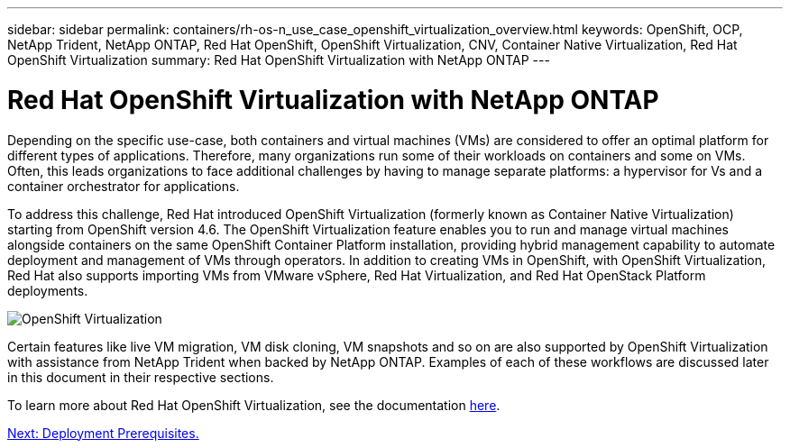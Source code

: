 ---
sidebar: sidebar
permalink: containers/rh-os-n_use_case_openshift_virtualization_overview.html
keywords: OpenShift, OCP, NetApp Trident, NetApp ONTAP, Red Hat OpenShift, OpenShift Virtualization, CNV, Container Native Virtualization, Red Hat OpenShift Virtualization
summary: Red Hat OpenShift Virtualization with NetApp ONTAP
---

= Red Hat OpenShift Virtualization with NetApp ONTAP

:hardbreaks:
:nofooter:
:icons: font
:linkattrs:
:imagesdir: ./../media/

Depending on the specific use-case, both containers and virtual machines (VMs) are considered to offer an optimal platform for different types of applications. Therefore, many organizations run some of their workloads on containers and some on VMs. Often, this leads organizations to face additional challenges by having to manage separate platforms: a hypervisor for Vs and a container orchestrator for applications.

To address this challenge, Red Hat introduced OpenShift Virtualization (formerly known as Container Native Virtualization) starting from OpenShift version 4.6. The OpenShift Virtualization feature enables you to run and manage virtual machines alongside containers on the same OpenShift Container Platform installation, providing hybrid management capability to automate deployment and management of VMs through operators. In addition to creating VMs in OpenShift, with OpenShift Virtualization, Red Hat also supports importing VMs from VMware vSphere, Red Hat Virtualization, and Red Hat OpenStack Platform deployments.

image::redhat_openshift_image44.jpg[OpenShift Virtualization]

Certain features like live VM migration, VM disk cloning, VM snapshots and so on are also supported by OpenShift Virtualization with assistance from NetApp Trident when backed by NetApp ONTAP. Examples of each of these workflows are discussed later in this document in their respective sections.

To learn more about Red Hat OpenShift Virtualization, see the documentation https://www.openshift.com/learn/topics/virtualization/[here].

link:rh-os-n_use_case_openshift_virtualization_deployment_prerequisites.html[Next: Deployment Prerequisites.]
